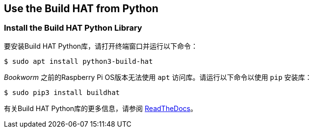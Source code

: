 == Use the Build HAT from Python

=== Install the Build HAT Python Library

要安装Build HAT Python库，请打开终端窗口并运行以下命令：

[source,console]
----
$ sudo apt install python3-build-hat 
----

_Bookworm_ 之前的Raspberry Pi OS版本无法使用 `apt` 访问库。请运行以下命令以使用 `pip` 安装库：

[source,console]
----
$ sudo pip3 install buildhat
----

有关Build HAT Python库的更多信息，请参阅 https://buildhat.readthedocs.io/[ReadTheDocs]。
